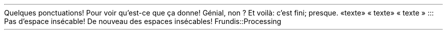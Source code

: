 Quelques ponctuations! Pour voir qu\(cqest-ce que ça donne! Génial, non ?
Et voilà: c\(cqest fini; presque\&. 
«texte»
« texte»
« texte »
:::
Pas d\(cqespace insécable!
De nouveau des espaces insécables!
.PP
.CODE
Frundis::Processing
.CODE OFF
.PDF_WWW_LINK http://bardinflor\&.perso\&.aquilenet\&.fr/frundis/intro-en SUFFIX ""
.PP

